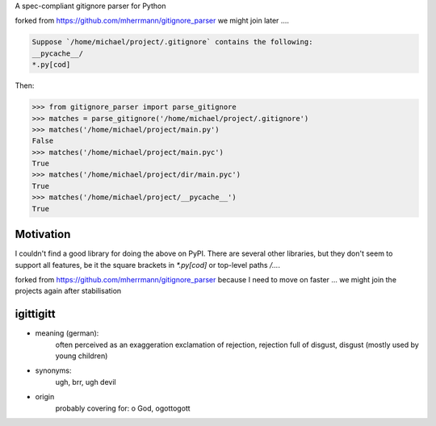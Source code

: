 A spec-compliant gitignore parser for Python

forked from https://github.com/mherrmann/gitignore_parser we might join later ....


.. code-block:: python

    Suppose `/home/michael/project/.gitignore` contains the following:
    __pycache__/
    *.py[cod]



Then:

.. code-block:: python

    >>> from gitignore_parser import parse_gitignore
    >>> matches = parse_gitignore('/home/michael/project/.gitignore')
    >>> matches('/home/michael/project/main.py')
    False
    >>> matches('/home/michael/project/main.pyc')
    True
    >>> matches('/home/michael/project/dir/main.pyc')
    True
    >>> matches('/home/michael/project/__pycache__')
    True


Motivation
----------
I couldn't find a good library for doing the above on PyPI. There are
several other libraries, but they don't seem to support all features,
be it the square brackets in `*.py[cod]` or top-level paths `/...`.

forked from https://github.com/mherrmann/gitignore_parser because I
need to move on faster ... we might join the projects again after stabilisation

igittigitt
----------
- meaning (german):
    often perceived as an exaggeration exclamation of rejection, rejection full of disgust, disgust (mostly used by young children)
- synonyms:
    ugh, brr, ugh devil
- origin
    probably covering for: o God, ogottogott
